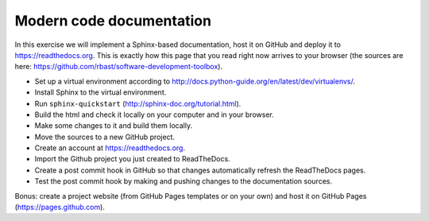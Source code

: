 

Modern code documentation
=========================

In this exercise we will implement a Sphinx-based documentation, host it on
GitHub and deploy it to https://readthedocs.org. This is exactly how this
page that you read right now arrives to your browser (the sources are here:
https://github.com/rbast/software-development-toolbox).

- Set up a virtual environment according to http://docs.python-guide.org/en/latest/dev/virtualenvs/.
- Install Sphinx to the virtual environment.
- Run ``sphinx-quickstart`` (http://sphinx-doc.org/tutorial.html).
- Build the html and check it locally on your computer and in your browser.
- Make some changes to it and build them locally.
- Move the sources to a new GitHub project.
- Create an account at https://readthedocs.org.
- Import the Github project you just created to ReadTheDocs.
- Create a post commit hook in GitHub so that changes automatically refresh the ReadTheDocs pages.
- Test the post commit hook by making and pushing changes to the documentation sources.

Bonus: create a project website (from GitHub Pages templates or on your own) and host it on GitHub Pages (https://pages.github.com).
